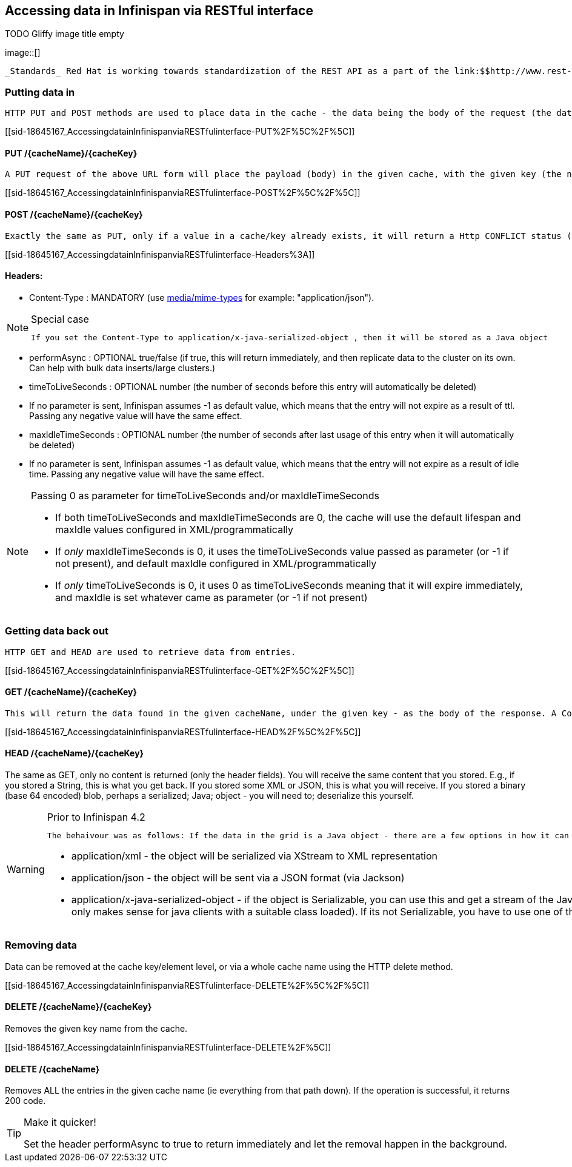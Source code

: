 [[sid-18645167]]

==  Accessing data in Infinispan via RESTful interface

 
.TODO Gliffy image title empty
image::[]

 _Standards_ Red Hat is working towards standardization of the REST API as a part of the link:$$http://www.rest-star.org$$[REST-*] effort.  To participate in this standard, please visit link:$$http://groups.google.com/group/reststar-caching$$[this Google Group] 

[[sid-18645167_AccessingdatainInfinispanviaRESTfulinterface-Puttingdatain]]


=== Putting data in

 HTTP PUT and POST methods are used to place data in the cache - the data being the body of the request (the data can be anything you like). It is important that a Content-Type header is set. 

[[sid-18645167_AccessingdatainInfinispanviaRESTfulinterface-PUT%2F%5C%2F%5C]]


==== PUT /{cacheName}/{cacheKey}

 A PUT request of the above URL form will place the payload (body) in the given cache, with the given key (the named cache must exist on the server). For example link:$$http://someserver/hr/payRoll/3$$[] (in which case "hr" is the cache name, and "payRoll/3" is the key). Any existing data will be replaced, and Time-To-Live and Last-Modified values etc will updated (if applicable). 

[[sid-18645167_AccessingdatainInfinispanviaRESTfulinterface-POST%2F%5C%2F%5C]]


==== POST /{cacheName}/{cacheKey}

 Exactly the same as PUT, only if a value in a cache/key already exists, it will return a Http CONFLICT status (and the content will not be updated). 

[[sid-18645167_AccessingdatainInfinispanviaRESTfulinterface-Headers%3A]]


==== Headers:


*  Content-Type : MANDATORY (use link:$$http://www.iana.org/assignments/media-types/$$[media/mime-types] for example: "application/json"). 


[NOTE]
.Special case
==== 
 If you set the Content-Type to application/x-java-serialized-object , then it will be stored as a Java object 


==== 



*  performAsync : OPTIONAL true/false (if true, this will return immediately, and then replicate data to the cluster on its own. Can help with bulk data inserts/large clusters.) 


*  timeToLiveSeconds : OPTIONAL number (the number of seconds before this entry will automatically be deleted) 


* If no parameter is sent, Infinispan assumes -1 as default value, which means that the entry will not expire as a result of ttl. Passing any negative value will have the same effect.


*  maxIdleTimeSeconds : OPTIONAL number (the number of seconds after last usage of this entry when it will automatically be deleted) 


* If no  parameter is sent, Infinispan assumes -1 as default value, which means that the entry will not expire as a result of idle time. Passing any negative value will have the same effect.


[NOTE]
.Passing 0 as parameter for timeToLiveSeconds and/or maxIdleTimeSeconds
==== 

*  If both timeToLiveSeconds and maxIdleTimeSeconds are 0, the cache will use the default lifespan and maxIdle values configured in XML/programmatically 


*  If _only_ maxIdleTimeSeconds is 0, it uses the timeToLiveSeconds value passed as parameter (or -1 if not present), and default maxIdle configured in XML/programmatically 


*  If _only_ timeToLiveSeconds is 0, it uses 0 as timeToLiveSeconds meaning that it will expire immediately, and maxIdle is set whatever came as parameter (or -1 if not present) 


==== 


[[sid-18645167_AccessingdatainInfinispanviaRESTfulinterface-Gettingdatabackout]]


=== Getting data back out

 HTTP GET and HEAD are used to retrieve data from entries. 

[[sid-18645167_AccessingdatainInfinispanviaRESTfulinterface-GET%2F%5C%2F%5C]]


==== GET /{cacheName}/{cacheKey}

 This will return the data found in the given cacheName, under the given key - as the body of the response. A Content-Type header will be supplied which matches what the data was inserted as (other then if it is a Java object, see below). Browsers can use the cache directly of course (eg as a CDN). An link:$$http://en.wikipedia.org/wiki/HTTP_ETag$$[ETag] will be returned unique for each entry, as will the Last-Modified header field indicating the state of the data at the given URL. ETags allow browsers (and other clients) to ask for data only in the case where it has changed (to save on bandwidth) - this is standard HTTP and is honoured by Infinispan. 

[[sid-18645167_AccessingdatainInfinispanviaRESTfulinterface-HEAD%2F%5C%2F%5C]]


==== HEAD /{cacheName}/{cacheKey}

The same as GET, only no content is returned (only the header fields). You will receive the same content that you stored. E.g., if you stored a String, this is what you get back. If you stored some XML or JSON, this is what you will receive. If you stored a binary (base 64 encoded) blob, perhaps a serialized; Java; object - you will need to; deserialize this yourself.


[WARNING]
.Prior to Infinispan 4.2
==== 
 The behaivour was as follows: If the data in the grid is a Java object - there are a few options in how it can be returned, which use the HTTP Accept header: 


*  application/xml - the object will be serialized via XStream to XML representation 


*  application/json - the object will be sent via a JSON format (via Jackson) 


*  application/x-java-serialized-object - if the object is Serializable, you can use this and get a stream of the Java Serialization form of the object (obviously only makes sense for java clients with a suitable class loaded). If its not Serializable, you have to use one of the other options. 


==== 


[[sid-18645167_AccessingdatainInfinispanviaRESTfulinterface-Removingdata]]


=== Removing data

Data can be removed at the cache key/element level, or via a whole cache name using the HTTP delete method.

[[sid-18645167_AccessingdatainInfinispanviaRESTfulinterface-DELETE%2F%5C%2F%5C]]


==== DELETE /{cacheName}/{cacheKey}

Removes the given key name from the cache.

[[sid-18645167_AccessingdatainInfinispanviaRESTfulinterface-DELETE%2F%5C]]


==== DELETE /{cacheName}

Removes ALL the entries in the given cache name (ie everything from that path down). If the operation is successful, it returns 200 code.


[TIP]
.Make it quicker!
==== 
Set the header performAsync to true to return immediately and let the removal happen in the background.


==== 


